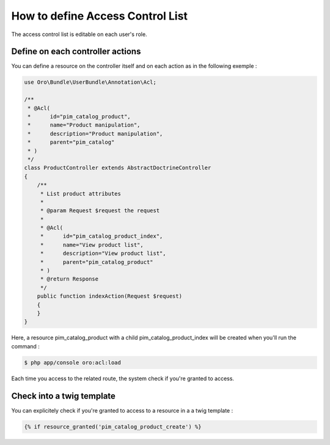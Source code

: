 How to define Access Control List
=================================

The access control list is editable on each user's role.

Define on each controller actions
---------------------------------

You can define a resource on the controller itself and on each action as in the following exemple :

.. code-block:: php

    use Oro\Bundle\UserBundle\Annotation\Acl;

    /**
     * @Acl(
     *      id="pim_catalog_product",
     *      name="Product manipulation",
     *      description="Product manipulation",
     *      parent="pim_catalog"
     * )
     */
    class ProductController extends AbstractDoctrineController
    {
        /**
         * List product attributes
         *
         * @param Request $request the request
         *
         * @Acl(
         *      id="pim_catalog_product_index",
         *      name="View product list",
         *      description="View product list",
         *      parent="pim_catalog_product"
         * )
         * @return Response
         */
        public function indexAction(Request $request)
        {
        }
    }

Here, a resource pim_catalog_product with a child pim_catalog_product_index will be created when you'll run the command :

.. code-block:: bash

    $ php app/console oro:acl:load

Each time you access to the related route, the system check if you're granted to access.

Check into a twig template
--------------------------

You can explicitely check if you're granted to access to a resource in a a twig template :

.. code-block:: jinja

    {% if resource_granted('pim_catalog_product_create') %}


